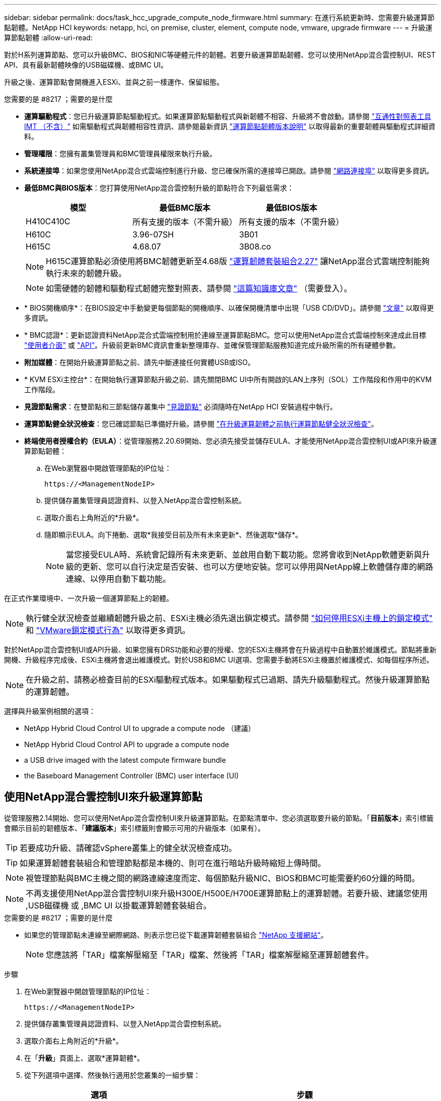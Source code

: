 ---
sidebar: sidebar 
permalink: docs/task_hcc_upgrade_compute_node_firmware.html 
summary: 在進行系統更新時、您需要升級運算節點韌體。NetApp HCI 
keywords: netapp, hci, on premise, cluster, element, compute node, vmware, upgrade firmware 
---
= 升級運算節點韌體
:allow-uri-read: 


[role="lead"]
對於H系列運算節點、您可以升級BMC、BIOS和NIC等硬體元件的韌體。若要升級運算節點韌體、您可以使用NetApp混合雲控制UI、REST API、具有最新韌體映像的USB磁碟機、或BMC UI。

升級之後、運算節點會開機進入ESXi、並與之前一樣運作、保留組態。

.您需要的是 #8217 ；需要的是什麼
* *運算驅動程式*：您已升級運算節點驅動程式。如果運算節點驅動程式與新韌體不相容、升級將不會啟動。請參閱 https://mysupport.netapp.com/matrix["互通性對照表工具IMT （不含）"^] 如需驅動程式與韌體相容性資訊、請參閱最新資訊 link:rn_relatedrn.html["運算節點韌體版本說明"] 以取得最新的重要韌體與驅動程式詳細資料。
* *管理權限*：您擁有叢集管理員和BMC管理員權限來執行升級。
* *系統連接埠*：如果您使用NetApp混合式雲端控制進行升級、您已確保所需的連接埠已開啟。請參閱 link:hci_prereqs_required_network_ports.html["網路連接埠"] 以取得更多資訊。
* *最低BMC與BIOS版本*：您打算使用NetApp混合雲控制升級的節點符合下列最低需求：
+
[cols="3*"]
|===
| 模型 | 最低BMC版本 | 最低BIOS版本 


| H410C410C | 所有支援的版本（不需升級） | 所有支援的版本（不需升級） 


| H610C | 3.96-07SH | 3B01 


| H615C | 4.68.07 | 3B08.co 
|===
+

NOTE: H615C運算節點必須使用將BMC韌體更新至4.68版 link:rn_compute_firmware_2.27.html["運算韌體套裝組合2.27"] 讓NetApp混合式雲端控制能夠執行未來的韌體升級。

+

NOTE: 如需硬體的韌體和驅動程式韌體完整對照表、請參閱 https://kb.netapp.com/Advice_and_Troubleshooting/Hybrid_Cloud_Infrastructure/NetApp_HCI/Firmware_and_driver_versions_in_NetApp_HCI_and_NetApp_Element_software["這篇知識庫文章"^] （需要登入）。

* * BIOS開機順序*：在BIOS設定中手動變更每個節點的開機順序、以確保開機清單中出現「USB CD/DVD」。請參閱 link:https://kb.netapp.com/Advice_and_Troubleshooting/Hybrid_Cloud_Infrastructure/NetApp_HCI/Known_issues_and_workarounds_for_Compute_Node_upgrades#BootOrder["文章"^] 以取得更多資訊。
* * BMC認證*：更新認證資料NetApp混合式雲端控制用於連線至運算節點BMC。您可以使用NetApp混合式雲端控制來達成此目標 link:task_hcc_edit_bmc_info.html#use-netapp-hybrid-cloud-control-to-edit-bmc-information["使用者介面"] 或 link:task_hcc_edit_bmc_info.html#use-the-rest-api-to-edit-bmc-information["API"]。升級前更新BMC資訊會重新整理庫存、並確保管理節點服務知道完成升級所需的所有硬體參數。
* *附加媒體*：在開始升級運算節點之前、請先中斷連接任何實體USB或ISO。
* * KVM ESXi主控台*：在開始執行運算節點升級之前、請先關閉BMC UI中所有開啟的LAN上序列（SOL）工作階段和作用中的KVM工作階段。
* *見證節點需求*：在雙節點和三節點儲存叢集中 link:concept_hci_nodes.html["見證節點"] 必須隨時在NetApp HCI 安裝過程中執行。
* *運算節點健全狀況檢查*：您已確認節點已準備好升級。請參閱 link:task_upgrade_compute_prechecks.html["在升級運算韌體之前執行運算節點健全狀況檢查"]。
* *終端使用者授權合約（EULA）*：從管理服務2.20.69開始、您必須先接受並儲存EULA、才能使用NetApp混合雲控制UI或API來升級運算節點韌體：
+
.. 在Web瀏覽器中開啟管理節點的IP位址：
+
[listing]
----
https://<ManagementNodeIP>
----
.. 提供儲存叢集管理員認證資料、以登入NetApp混合雲控制系統。
.. 選取介面右上角附近的*升級*。
.. 隨即顯示EULA。向下捲動、選取*我接受目前及所有未來更新*、然後選取*儲存*。
+

NOTE: 當您接受EULA時、系統會記錄所有未來更新、並啟用自動下載功能。您將會收到NetApp軟體更新與升級的更新、您可以自行決定是否安裝、也可以方便地安裝。您可以停用與NetApp線上軟體儲存庫的網路連線、以停用自動下載功能。





在正式作業環境中、一次升級一個運算節點上的韌體。


NOTE: 執行健全狀況檢查並繼續韌體升級之前、ESXi主機必須先退出鎖定模式。請參閱 link:https://kb.netapp.com/Advice_and_Troubleshooting/Hybrid_Cloud_Infrastructure/NetApp_HCI/How_to_disable_lockdown_mode_on_ESXi_host["如何停用ESXi主機上的鎖定模式"^] 和 link:https://docs.vmware.com/en/VMware-vSphere/7.0/com.vmware.vsphere.security.doc/GUID-F8F105F7-CF93-46DF-9319-F8991839D265.html["VMware鎖定模式行為"^] 以取得更多資訊。

對於NetApp混合雲控制UI或API升級、如果您擁有DRS功能和必要的授權、您的ESXi主機將會在升級過程中自動置於維護模式。節點將重新開機、升級程序完成後、ESXi主機將會退出維護模式。對於USB和BMC UI選項、您需要手動將ESXi主機置於維護模式、如每個程序所述。


NOTE: 在升級之前、請務必檢查目前的ESXi驅動程式版本。如果驅動程式已過期、請先升級驅動程式。然後升級運算節點的運算韌體。

選擇與升級案例相關的選項：

*  NetApp Hybrid Cloud Control UI to upgrade a compute node （建議）
*  NetApp Hybrid Cloud Control API to upgrade a compute node
*  a USB drive imaged with the latest compute firmware bundle
*  the Baseboard Management Controller (BMC) user interface (UI)




== 使用NetApp混合雲控制UI來升級運算節點

從管理服務2.14開始、您可以使用NetApp混合雲控制UI來升級運算節點。在節點清單中、您必須選取要升級的節點。「*目前版本*」索引標籤會顯示目前的韌體版本、「*建議版本*」索引標籤則會顯示可用的升級版本（如果有）。


TIP: 若要成功升級、請確認vSphere叢集上的健全狀況檢查成功。


TIP: 如果運算韌體套裝組合和管理節點都是本機的、則可在進行暗站升級時縮短上傳時間。


NOTE: 視管理節點與BMC主機之間的網路連線速度而定、每個節點升級NIC、BIOS和BMC可能需要約60分鐘的時間。


NOTE: 不再支援使用NetApp混合雲控制UI來升級H300E/H500E/H700E運算節點上的運算韌體。若要升級、建議您使用 ,USB磁碟機 或 ,BMC UI 以掛載運算韌體套裝組合。

.您需要的是 #8217 ；需要的是什麼
* 如果您的管理節點未連線至網際網路、則表示您已從下載運算韌體套裝組合 https://mysupport.netapp.com/site/products/all/details/netapp-hci/downloads-tab/download/62542/Compute_Firmware_Bundle["NetApp 支援網站"^]。
+

NOTE: 您應該將「TAR」檔案解壓縮至「TAR」檔案、然後將「TAR」檔案解壓縮至運算韌體套件。



.步驟
. 在Web瀏覽器中開啟管理節點的IP位址：
+
[listing]
----
https://<ManagementNodeIP>
----
. 提供儲存叢集管理員認證資料、以登入NetApp混合雲控制系統。
. 選取介面右上角附近的*升級*。
. 在「*升級*」頁面上、選取*運算韌體*。
. 從下列選項中選擇、然後執行適用於您叢集的一組步驟：
+
[cols="2*"]
|===
| 選項 | 步驟 


| 您的管理節點具有外部連線功能。  a| 
.. 選取您要升級的叢集。
+
您會看到叢集中的節點、以及目前的韌體版本和更新版本（如果有）可供升級。

.. 選取運算韌體套裝組合。
.. 選擇*開始升級*。
+
選擇*開始升級*之後、視窗會顯示失敗的狀況檢查（如果有）。

+

CAUTION: 升級無法在您開始後暫停。韌體將依下列順序更新：NIC、BIOS和BMC。升級期間請勿登入BMC UI。登入BMC會終止監控升級程序的混合雲控制LAN上序列（SOL）工作階段。

.. 如果在叢集或節點層級進行健全狀況檢查時發出警告、但沒有重大故障、您會看到*準備好升級*。選擇*升級節點*。



NOTE: 在升級進行期間、您可以離開頁面、稍後再返回頁面、繼續監控進度。在升級期間、UI會顯示有關升級狀態的各種訊息。


CAUTION: 在H610C和H615C運算節點上升級韌體時、請勿透過BMC Web UI開啟LAN上序列（SOL）主控台。這可能會導致升級失敗。

升級完成後、UI會顯示訊息。您可以在升級完成後下載記錄。



| 您的管理節點位於黑暗站台內、沒有外部連線功能。  a| 
.. 選取您要升級的叢集。
.. 選取*瀏覽*上傳您從下載的運算韌體套裝組合https://mysupport.netapp.com/site/products/all/details/netapp-hci/downloads-tab["NetApp 支援網站"^]。
.. 等待上傳完成。進度列會顯示上傳狀態。



TIP: 如果您離開瀏覽器視窗、檔案會在背景中上傳。

檔案成功上傳及驗證後、畫面上會顯示一則訊息。驗證可能需要幾分鐘的時間。您可以在升級完成後下載記錄。如需各種升級狀態變更的相關資訊、請參閱  status changes。

|===



TIP: 如果在升級期間發生故障、NetApp混合雲控制系統會重新啟動節點、使其離開維護模式、並顯示故障狀態、並顯示錯誤記錄的連結。您可以下載錯誤記錄、其中包含特定指示或KB文章連結、以診斷並修正任何問題。如需更深入瞭解使用NetApp混合雲控制的運算節點韌體升級問題、請參閱此 link:https://kb.netapp.com/Advice_and_Troubleshooting/Hybrid_Cloud_Infrastructure/NetApp_HCI/Known_issues_and_workarounds_for_Compute_Node_upgrades["KB"^] 文章：



=== 升級狀態變更

以下是使用者介面在升級程序之前、期間及之後顯示的不同狀態：

[cols="2*"]
|===
| 升級狀態 | 說明 


| 節點未通過一或多項健全狀況檢查。展開以檢視詳細資料。 | 一或多個健全狀況檢查失敗。 


| 錯誤 | 升級期間發生錯誤。您可以下載錯誤記錄並將其傳送至NetApp支援部門。 


| 無法偵測 | NetApp混合式雲端控制系統沒有外部連線功能可連線至線上軟體儲存庫。當運算節點資產沒有硬體標籤時、如果NetApp混合雲控制無法查詢運算節點、也會顯示此狀態。 


| 準備升級。 | 所有健全狀況檢查均已成功通過、而且節點已準備好升級。 


| 升級期間發生錯誤。 | 當發生重大錯誤時、升級會失敗並顯示此通知。選取*下載記錄*連結來下載記錄、以協助解決錯誤。您可以在解決錯誤後再嘗試升級。 


| 節點升級正在進行中。 | 升級正在進行中。進度列會顯示升級狀態。 
|===


== 使用NetApp混合雲控制API來升級運算節點

您可以使用API將叢集中的每個運算節點升級至最新的韌體版本。您可以使用自己選擇的自動化工具來執行API。此處記錄的API工作流程使用管理節點上可用的REST API UI作為範例。


NOTE: 不再支援使用NetApp混合雲控制UI來升級H300E/H500E/H700E運算節點上的運算韌體。若要升級、建議您使用 ,USB磁碟機 或 ,BMC UI 以掛載運算韌體套裝組合。

管理節點資產必須知道運算節點資產、包括vCenter和硬體資產。您可以使用庫存服務API來驗證資產（「https://<ManagementNodeIP>/inventory/1/`」）。

.步驟
. 視連線而定、執行下列其中一項：
+
[cols="2*"]
|===
| 選項 | 步驟 


| 您的管理節點具有外部連線功能。  a| 
.. 驗證儲存庫連線：
+
... 在管理節點上開啟套件服務REST API UI：
+
[listing]
----
https://<ManagementNodeIP>/package-repository/1/
----
... 選擇*授權*並完成下列項目：
+
.... 輸入叢集使用者名稱和密碼。
.... 輸入用戶端ID為「mnode-client」。
.... 選取*授權*以開始工作階段。
.... 關閉授權視窗。


... 從REST API UI中、選取*「Get Resi/Packages/site-repository/ connection*」。
... 選擇*試用*。
... 選擇*執行*。
... 如果傳回代碼200、請前往下一步。如果沒有連線到遠端儲存庫、請建立連線或使用Dark站台選項。


.. 尋找運算韌體套裝組合ID：
+
... 從REST API UI中、選取* Get /packags*。
... 選擇*試用*。
... 選擇*執行*。
... 從回應中、複製並儲存運算韌體套裝組合名稱（「套件名稱」）和版本（「套件版本」）、以供後續步驟使用。






| 您的管理節點位於黑暗站台內、沒有外部連線功能。  a| 
.. 移至NetApp HCI 「軟件」 https://mysupport.netapp.com/site/products/all/details/netapp-hci/downloads-tab/download/62542/Compute_Firmware_Bundle["下載頁面"^] 並將最新的運算韌體套裝組合下載至管理節點可存取的裝置。
+

TIP: 如果運算韌體套裝組合和管理節點都是本機的、則可在進行暗站升級時縮短上傳時間。

.. 將運算韌體套裝軟體上傳至管理節點：
+
... 在管理節點上開啟管理節點REST API UI：
+
[listing]
----
https://<ManagementNodeIP>/package-repository/1/
----
... 選擇*授權*並完成下列項目：
+
.... 輸入叢集使用者名稱和密碼。
.... 輸入用戶端ID為「mnode-client」。
.... 選取*授權*以開始工作階段。
.... 關閉授權視窗。


... 從REST API UI中、選取* POST /套件*。
... 選擇*試用*。
... 選取*瀏覽*、然後選取運算韌體套裝組合。
... 選取*執行*以啟動上傳。
... 從回應中、複製並儲存運算韌體套裝組合ID（「id」）以供後續步驟使用。


.. 確認上傳狀態。
+
... 從REST API UI中、選取* GETRIVE/套件SESI/｛id｝/狀態*。
... 選擇*試用*。
... 輸入您在上一步中所複製的運算韌體套裝組合ID（* id*）。
... 選取*執行*以啟動狀態要求。
+
回答顯示「成功」。

... 從回應中、複製並儲存運算韌體套裝組合名稱（「name」）和版本（「version」）、以供後續步驟使用。




|===
. 找出您要升級之節點的運算控制器ID和節點硬體ID：
+
.. 在管理節點上開啟庫存服務REST API UI：
+
[listing]
----
https://<ManagementNodeIP>/inventory/1/
----
.. 選擇*授權*並完成下列項目：
+
... 輸入叢集使用者名稱和密碼。
... 輸入用戶端ID為「mnode-client」。
... 選取*授權*以開始工作階段。
... 關閉授權視窗。


.. 從REST API UI中、選取* Get /Installations *。
.. 選擇*試用*。
.. 選擇*執行*。
.. 從回應中、複製安裝資產ID（「id」）。
.. 從REST API UI中選取* Get /Installations/{id}*。
.. 選擇*試用*。
.. 將安裝資產ID貼到* id*欄位。
.. 選擇*執行*。
.. 從回應中、複製並儲存叢集控制器ID（「controllerId」）和節點硬體ID（「hardwareId」）、以供後續步驟使用：
+
[listing, subs="+quotes"]
----
"compute": {
  "errors": [],
  "inventory": {
    "clusters": [
      {
        "clusterId": "Test-1B",
        *"controllerId": "a1b23456-c1d2-11e1-1234-a12bcdef123a",*
----
+
[listing, subs="+quotes"]
----
"nodes": [
  {
    "bmcDetails": {
      "bmcAddress": "10.111.0.111",
      "credentialsAvailable": true,
      "credentialsValidated": true
    },
    "chassisSerialNumber": "111930011231",
    "chassisSlot": "D",
    *"hardwareId": "123a4567-01b1-1243-a12b-11ab11ab0a15",*
    "hardwareTag": "00000000-0000-0000-0000-ab1c2de34f5g",
    "id": "e1111d10-1a1a-12d7-1a23-ab1cde23456f",
    "model": "H410C",
----


. 執行運算節點韌體升級：
+
.. 在管理節點上開啟硬體服務REST API UI：
+
[listing]
----
https://<ManagementNodeIP>/hardware/2/
----
.. 選擇*授權*並完成下列項目：
+
... 輸入叢集使用者名稱和密碼。
... 輸入用戶端ID為「mnode-client」。
... 選取*授權*以開始工作階段。
... 關閉授權視窗。


.. 選取* POST /節點/｛hardware _id｝/升級*。
.. 選擇*試用*。
.. 在「參數」欄位中輸入硬體主機資產ID（從上一步儲存的「硬體ID」）。
.. 請使用有效負載值執行下列動作：
+
... 保留「force」：「假」和「maintenanceMode」：true」的值、以便在節點上執行健全狀況檢查、並將ESXi主機設定為維護模式。
... 輸入從上一步儲存的叢集控制器ID（「controllerId」）。
... 輸入您先前步驟儲存的運算韌體套裝組合名稱和版本。
+
[listing]
----
{
  "config": {
    "force": false,
    "maintenanceMode": true
  },
  "controllerId": "a1b23456-c1d2-11e1-1234-a12bcdef123a",
  "packageName": "compute-firmware-12.2.109",
  "packageVersion": "12.2.109"
}
----


.. 選擇*執行*以啟動升級。
+

CAUTION: 升級無法在您開始後暫停。韌體將依下列順序更新：NIC、BIOS和BMC。升級期間請勿登入BMC UI。登入BMC會終止監控升級程序的混合雲控制LAN上序列（SOL）工作階段。

.. 在回應中複製資源連結（「resourcegrolink」）URL的升級工作ID。


. 驗證升級進度和結果：
+
.. 選取* Get /task/{task_id}/logs*。
.. 選擇*試用*。
.. 在「* task_ID*」中輸入上一個步驟的工作ID。
.. 選擇*執行*。
.. 如果升級期間發生問題或特殊需求、請執行下列其中一項：
+
[cols="2*"]
|===
| 選項 | 步驟 


| 您需要修正回應本文中的「失敗狀況檢查」訊息所造成的叢集健全狀況問題。  a| 
... 請前往每個問題所列的特定KB文章、或執行指定的補救措施。
... 如果指定KB、請完成相關KB文章中所述的程序。
... 解決叢集問題之後、視需要重新驗證、然後選取* POST /nodes/｛hardware _id｝/升級*。
... 重複上述升級步驟中所述的步驟。




| 升級失敗、升級記錄中未列出緩解步驟。  a| 
... 請參閱 https://kb.netapp.com/Advice_and_Troubleshooting/Hybrid_Cloud_Infrastructure/NetApp_HCI/Known_issues_and_workarounds_for_Compute_Node_upgrades["知識庫文章"^] （需要登入）。


|===
.. 視需要多次執行*「Get」（取得）/「task/｛task_id｝/「logs」* API、直到程序完成為止。
+
在升級期間、如果沒有發生錯誤、「狀態」會指出「執行中」。每個步驟結束時、「狀態」值都會變更為「已完成」。

+
當每個步驟的狀態都是「已完成」、「完成百分比」值是「100」時、就表示升級成功完成。



. （選用）確認每個元件的升級韌體版本：
+
.. 在管理節點上開啟硬體服務REST API UI：
+
[listing]
----
https://<ManagementNodeIP>/hardware/2/
----
.. 選擇*授權*並完成下列項目：
+
... 輸入叢集使用者名稱和密碼。
... 輸入用戶端ID為「mnode-client」。
... 選取*授權*以開始工作階段。
... 關閉授權視窗。


.. 從REST API UI中、選取*「Get Rid/nodesk/｛hardware _id｝」（取得更新/更新）*。
.. （選用）輸入日期和狀態參數以篩選結果。
.. 在「參數」欄位中輸入硬體主機資產ID（從上一步儲存的「硬體ID」）。
.. 選擇*試用*。
.. 選擇*執行*。
.. 在回應中確認所有元件的韌體已從舊版成功升級至最新的韌體。






== 使用以最新運算韌體套裝組合建立映像的USB磁碟機

您可以將下載最新運算韌體套件的USB磁碟機插入運算節點的USB連接埠。除了使用本程序中所述的USB隨身碟方法、您也可以使用基礎板管理控制器（BMC）介面中虛擬主控台的*虛擬CD/DVD*選項、將運算韌體套件掛載到運算節點上。BMC方法比USB隨身碟方法所需的時間長得多。確保您的工作站或伺服器擁有必要的網路頻寬、且您與BMC的瀏覽器工作階段不會逾時。

.您需要的是 #8217 ；需要的是什麼
* 如果您的管理節點未連線至網際網路、則表示您已從下載運算韌體套裝組合 https://mysupport.netapp.com/site/products/all/details/netapp-hci/downloads-tab/download/62542/Compute_Firmware_Bundle["NetApp 支援網站"^]。
+

NOTE: 您應該將「TAR」檔案解壓縮至「TAR」檔案、然後將「TAR」檔案解壓縮至運算韌體套件。



.步驟
. 使用Etcher公用程式將運算韌體套裝組合快閃至USB磁碟機。
. 使用VMware vCenter將運算節點置於維護模式、然後從主機中清空所有虛擬機器。
+

NOTE: 如果叢集上已啟用VMware Distributed Resource Scheduler（DRS）（NetApp HCI 這是所有版本的預設安裝）、則虛擬機器會自動移轉至叢集中的其他節點。

. 將USB隨身碟插入運算節點上的USB連接埠、然後使用VMware vCenter重新啟動運算節點。
. 在運算節點POST週期期間、按* F11 *開啟開機管理程式。您可能需要快速連續多次按* F11 *。您可以透過連接視訊/鍵盤或使用「BMC」中的主控台來執行此作業。
. 從顯示的功能表中選取*單一拍攝*>* USB Flash Drive*。如果功能表中未顯示USB隨身碟、請確認USB Flash Drive是系統BIOS中舊版開機順序的一部分。
. 按* Enter鍵*從USB隨身碟啟動系統。韌體Flash程序隨即開始。
+
韌體更新完成且節點重新開機之後、ESXi可能需要幾分鐘的時間才能啟動。

. 重新開機完成後、請使用vCenter在升級的運算節點上結束維護模式。
. 從升級的運算節點移除USB Flash磁碟機。
. 對ESXi叢集中的其他運算節點重複此工作、直到所有運算節點都升級為止。




== 使用基礎板管理控制器（BMC）使用者介面（UI）

您必須執行連續步驟來載入運算韌體套裝組合、並將節點重新開機至運算韌體套裝組合、以確保升級成功。運算韌體套裝組合應位於主控網頁瀏覽器的系統或虛擬機器（VM）上。請先確認您已下載運算韌體套裝組合、再開始執行此程序。


TIP: 建議將系統或VM和節點放在同一個網路上。


NOTE: 透過BMC UI進行升級約需25至30分鐘。

*  firmware on H410C and H300E/H500E/H700E nodes
*  firmware on H610C/H615C nodes




=== 在H410C和H300E/H500E/H700E節點上升級韌體

如果節點是叢集的一部分、則必須在升級前將節點置於維護模式、並在升級後將其從維護模式中移出。


TIP: 請忽略您在程序中看到的下列資訊訊息：「Untrusty除錯韌體金鑰已使用、SecureFlash目前處於除錯模式」

.步驟
. 如果您的節點是叢集的一部分、請如下將其置於維護模式。如果沒有、請跳至步驟2。
+
.. 登入VMware vCenter Web用戶端。
.. 在主機（運算節點）名稱上按一下滑鼠右鍵、然後選取「*維護模式>進入維護模式*」。
.. 選擇*確定*。主機上的VM將移轉至另一個可用的主機。視需要移轉的VM數量而定、虛擬機器移轉可能需要一些時間。
+

CAUTION: 請確定主機上的所有VM都已移轉、然後再繼續。



. 瀏覽至BMC UI「https://BMCIP/#login`」、其中BMCIP是BMC的IP位址。
. 使用您的認證登入。
. 選擇*遠端控制>主控台重新導向*。
. 選擇* Launch Console *（啟動主控台*）。
+

NOTE: 您可能必須安裝或更新Java。

. 當主控台開啟時、選取*虛擬媒體>虛擬儲存*。
. 在*虛擬儲存設備*畫面上、選取*邏輯磁碟機類型*、然後選取* ISO檔案*。
+
image:BIOS_H410C_iso.png["顯示選取運算韌體套裝組合檔案的導覽路徑。"]

. 選取*開啟映像*以瀏覽至下載運算韌體套裝組合檔案的資料夾、然後選取運算韌體套裝組合檔案。
. 選取*外掛*。
. 當連線狀態顯示「設備編號：VM外掛程式正常！！」時、請選取*確定*。
. 按* F12*並選擇*重新啟動*或選擇*電源控制>設定電源重設*、即可重新啟動節點。
. 在重新開機期間、按* F11 *選取開機選項並載入運算韌體套裝組合。您可能需要按幾次F11鍵、才能顯示開機功能表。
+
您會看到下列畫面：

+
image:boot_option_iso_h410c.png["顯示虛擬ISO開機的畫面。"]

. 在上面的畫面中、按* Enter *。視您的網路而定、在您按下* Enter *開始升級之後、可能需要幾分鐘的時間。
+

NOTE: 部分韌體升級可能會導致主控台中斷連線及/或導致BMC上的工作階段中斷連線。您可以重新登入BMC、但由於韌體升級、某些服務（例如主控台）可能無法使用。升級完成後、節點將執行冷重新開機、大約需要五分鐘的時間。

. 重新登入BMC UI、然後選取* System*以驗證BIOS版本、並在開機至作業系統後確認建置時間。如果升級正確完成、您會看到新的BIOS和BMC版本。
+

NOTE: 在節點完全開機之前、BIOS版本不會顯示升級版本。

. 如果節點是叢集的一部分、請完成下列步驟。如果是獨立式節點、則不需要採取進一步行動。
+
.. 登入VMware vCenter Web用戶端。
.. 使主機退出維護模式。這可能會顯示已中斷連線的紅色旗標。等到所有狀態都清除為止。
.. 開啟所有已關閉電源的其餘VM。






=== 升級H610C/H615C節點上的韌體

這些步驟會因節點是獨立式或是叢集的一部分而有所不同。此程序大約需要25分鐘、包括關閉節點電源、上傳運算韌體套件、更新裝置、以及在升級後重新開啟節點電源。

.步驟
. 如果您的節點是叢集的一部分、請如下將其置於維護模式。如果沒有、請跳至步驟2。
+
.. 登入VMware vCenter Web用戶端。
.. 在主機（運算節點）名稱上按一下滑鼠右鍵、然後選取「*維護模式>進入維護模式*」。
.. 選擇*確定*。主機上的VM將移轉至另一個可用的主機。視需要移轉的VM數量而定、虛擬機器移轉可能需要一些時間。
+

CAUTION: 請確定主機上的所有VM都已移轉、然後再繼續。



. 瀏覽至BMC UI「https://BMCIP/#login`」、其中BMC IP為BMC的IP位址。
. 使用您的認證登入。
. 選擇*遠端控制>啟動KVM（Java）*。
. 在主控台視窗中、選取*媒體>虛擬媒體精靈*。
+
image::bmc_wizard.gif[從BMC UI啟動虛擬媒體精靈。]

. 選擇*瀏覽*、然後選取運算韌體「.ISO」檔案。
. 選擇*連接*。畫面會顯示快顯視窗、指出成功、並在底部顯示路徑和裝置。您可以關閉*虛擬媒體*視窗。
+
image::virtual_med_popup.gif[顯示ISO上傳成功的快顯視窗。]

. 按* F12*並選擇*重新啟動*或選擇*電源控制>設定電源重設*、即可重新啟動節點。
. 在重新開機期間、按* F11 *選取開機選項並載入運算韌體套裝組合。
. 從顯示的清單中選取「* AMI Virtual Cdrom*」、然後選取「* Enter *」。如果清單中沒有看到AMI Virtual CDROM、請進入BIOS並在開機清單中啟用。儲存之後、節點將重新開機。在重新開機期間、按* F11 *。
+
image::boot_device.gif[顯示可選取開機裝置的視窗。]

. 在顯示的畫面上、選取* Enter *。
+

NOTE: 部分韌體升級可能會導致主控台中斷連線及/或導致BMC上的工作階段中斷連線。您可以重新登入BMC、但由於韌體升級、某些服務（例如主控台）可能無法使用。升級完成後、節點將執行冷重新開機、大約需要五分鐘的時間。

. 如果從主控台中斷連線、請選取*遠端控制*、然後選取*啟動KVM*或*啟動KVM（Java）*、以重新連線並確認節點何時完成開機備份。您可能需要多次重新連線、以驗證節點是否已成功開機。
+

CAUTION: 在開機過程中、KVM主控台會顯示*無訊號*約五分鐘。

. 節點開機後、選取*儀表板>裝置資訊>更多資訊*以驗證BIOS和BMC版本。此時會顯示升級後的BIOS和BMC版本。升級版的BIOS將不會顯示、直到節點完全開機為止。
. 如果您將節點置於維護模式、則在節點開機至ESXi後、以滑鼠右鍵按一下主機（運算節點）名稱、然後選取*維護模式>結束維護模式*、再將VM移回主機。
. 在vCenter中、選取主機名稱後、設定並驗證BIOS版本。


[discrete]
== 如需詳細資訊、請參閱

* https://docs.netapp.com/us-en/vcp/index.html["vCenter Server的VMware vCenter外掛程式NetApp Element"^]
* https://www.netapp.com/hybrid-cloud/hci-documentation/["參考資源頁面NetApp HCI"^]

